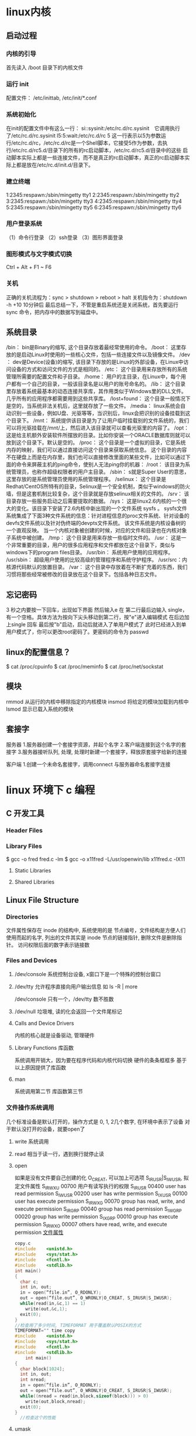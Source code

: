* linux内核
** 启动过程
*** 内核的引导
    首先读入 /boot 目录下的内核文件
*** 运行 init
    配置文件： /etc/inittab, /etc/init/*.conf
*** 系统初始化
    在init的配置文件中有这么一行： si::sysinit:/etc/rc.d/rc.sysinit　它调用执行了/etc/rc.d/rc.sysinit
    l5:5:wait:/etc/rc.d/rc 5
    这一行表示以5为参数运行/etc/rc.d/rc，/etc/rc.d/rc是一个Shell脚本，它接受5作为参数，去执行/etc/rc.d/rc5.d/目录下的所有的rc启动脚本，/etc/rc.d/rc5.d/目录中的这些
    启动脚本实际上都是一些连接文件，而不是真正的rc启动脚本，真正的rc启动脚本实际上都是放在/etc/rc.d/init.d/目录下。
*** 建立终端 
    1:2345:respawn:/sbin/mingetty tty1
    2:2345:respawn:/sbin/mingetty tty2
    3:2345:respawn:/sbin/mingetty tty3
    4:2345:respawn:/sbin/mingetty tty4
    5:2345:respawn:/sbin/mingetty tty5
    6:2345:respawn:/sbin/mingetty tty6
*** 用户登录系统
    （1）命令行登录
    （2）ssh登录
    （3）图形界面登录
*** 图形模式与文字模式切换
 Ctrl + Alt + F1 ~ F6
*** 关机
    正确的关机流程为：sync > shutdown > reboot > halt
    关机指令为：shutdown -h +10 10分钟后
    最后总结一下，不管是重启系统还是关闭系统，首先要运行 sync 命令，把内存中的数据写到磁盘中。
** 系统目录
 /bin：
 bin是Binary的缩写, 这个目录存放着最经常使用的命令。
 /boot：
 这里存放的是启动Linux时使用的一些核心文件，包括一些连接文件以及镜像文件。
 /dev ：
 dev是Device(设备)的缩写, 该目录下存放的是Linux的外部设备，在Linux中访问设备的方式和访问文件的方式是相同的。
 /etc：
 这个目录用来存放所有的系统管理所需要的配置文件和子目录。
 /home：
 用户的主目录，在Linux中，每个用户都有一个自己的目录，一般该目录名是以用户的账号命名的。
 /lib：
 这个目录里存放着系统最基本的动态连接共享库，其作用类似于Windows里的DLL文件。几乎所有的应用程序都需要用到这些共享库。
 /lost+found：
 这个目录一般情况下是空的，当系统非法关机后，这里就存放了一些文件。
 /media：
 linux系统会自动识别一些设备，例如U盘、光驱等等，当识别后，linux会把识别的设备挂载到这个目录下。
 /mnt：
 系统提供该目录是为了让用户临时挂载别的文件系统的，我们可以将光驱挂载在/mnt/上，然后进入该目录就可以查看光驱里的内容了。
 /opt：
  这是给主机额外安装软件所摆放的目录。比如你安装一个ORACLE数据库则就可以放到这个目录下。默认是空的。
 /proc：
 这个目录是一个虚拟的目录，它是系统内存的映射，我们可以通过直接访问这个目录来获取系统信息。
 这个目录的内容不在硬盘上而是在内存里，我们也可以直接修改里面的某些文件，比如可以通过下面的命令来屏蔽主机的ping命令，使别人无法ping你的机器：
 /root：
 该目录为系统管理员，也称作超级权限者的用户主目录。
 /sbin：
 s就是Super User的意思，这里存放的是系统管理员使用的系统管理程序。
 /selinux：
  这个目录是Redhat/CentOS所特有的目录，Selinux是一个安全机制，类似于windows的防火墙，但是这套机制比较复杂，这个目录就是存放selinux相关的文件的。
 /srv：
  该目录存放一些服务启动之后需要提取的数据。
 /sys：
  这是linux2.6内核的一个很大的变化。该目录下安装了2.6内核中新出现的一个文件系统 sysfs 。
 sysfs文件系统集成了下面3种文件系统的信息：针对进程信息的proc文件系统、针对设备的devfs文件系统以及针对伪终端的devpts文件系统。
 该文件系统是内核设备树的一个直观反映。
 当一个内核对象被创建的时候，对应的文件和目录也在内核对象子系统中被创建。
 /tmp：
 这个目录是用来存放一些临时文件的。
 /usr：
  这是一个非常重要的目录，用户的很多应用程序和文件都放在这个目录下，类似与windows下的program files目录。
 /usr/bin：
 系统用户使用的应用程序。
 /usr/sbin：
 超级用户使用的比较高级的管理程序和系统守护程序。
 /usr/src：内核源代码默认的放置目录。
 /var：
 这个目录中存放着在不断扩充着的东西，我们习惯将那些经常被修改的目录放在这个目录下。包括各种日志文件。
** 忘记密码
 3 秒之内要按一下回车，出现如下界面
 然后输入e
 在 第二行最后边输入 single，有一个空格。具体方法为按向下尖头移动到第二行，按"e"进入编辑模式
 在后边加上single 回车
 最后按"b"启动，启动后就进入了单用户模式了
 此时已经进入到单用户模式了，你可以更改root密码了。更密码的命令为 passwd
** linux的配置信息？
   $ cat /proc/cpuinfo
   $ cat /proc/meminfo
   $ cat /proc/net/sockstat
** 模块 
    rmmod 从运行的内核中移除指定的内核模块
    insmod 将给定的模块加载到内核中
    lsmod 显示已载入系统的模块
** 套接字
   服务器
 1.服务器创建一个套接字资源，并起个名字
 2.客户端连接到这个名字的套接字  
 3.服务器接听队列, 处理, 处理时新建一个套接字，释放原套接字给新的连接

 客户端
 1.创建一个未命名套接字，调用connect 与服务器命名套接字连接
* linux 环境下 c 编程
** C 开发工具
*** Header Files                                      
*** Library Files                                     
    $ gcc -o fred fred.c -lm
    $ gcc -o x11fred -L/usr/openwin/lib x11fred.c -lX11
**** Static Libraries                                  
**** Shared Libraries                                  
** Linux File Structure                           
*** Directories                                 
     文件属性保存在 inode 的结构中, 系统使用的是 节点编号，文件结构是方便人们使用而起的名字, 
列出的文件其实是 inode 节点的链接指针, 删除文件是删除指针。 访问权限后面的数字表示链接数

*** Files and Devices                           
**** /dev/console   系统控制台设备, x窗口下是一个特殊的控制台窗口                       
**** /dev/tty       允许程序直接向用户输出信息 如 ls -R | more                       
     /dev/console 只有一个，/dev/tty 数不胜数
**** /dev/null      垃圾堆, 读的化会返回一个文件尾标记
**** Calls and Device Drivers                
     内核的核心就是设备驱动, 管理硬件
**** Library Functions 库函数
     系统调用开销大，因为要在程序代码和内核代码切换
     硬件的条条框框多
     基于以上原因提供了库函数
**** man 
     系统调用第二节
     库函数第三节
*** 文件操作系统调用 
     几个标准设备是默认打开的，操作方式是 0, 1, 2几个数字, 在环境中表示了设备
     对于默认没打开的设备，就要open了
***** write 系统调用                                      
***** read  相当于读一行，遇到换行就停止读
***** open                                        
      如果是没有文件要自己创建的化 O_CREAT, 可以加上可选项 S_IRUSR|S_IWUSR, 拟定文件属性
      S_IRWXU  00700 用户有读写执行的权限
      S_IRUSR  00400 user has read permission                       
      S_IWUSR  00200 user has write permission                      
      S_IXUSR  00100 user has execute permission                    
      S_IRWXG  00070 group has read, write, and execute permission  
      S_IRGRP  00040 group has read permission                      
      S_IWGRP  00020 group has write permission                     
      S_IXGRP  00010 group has execute permission                   
      S_IRWXO  00007 others have read, write, and execute permission
      [[file:image/cfileattribute.jpg][文件属性]] 
    #+BEGIN_SRC c
      copy.c
      #include    <unistd.h>
      #include    <sys/stat.h>
      #include    <fcntl.h>
      #include    <stdlib.h>
      int main()
      {
        char c;
        int in, out;
        in = open(“file.in”, O_RDONLY);
        out = open(“file.out”, O_WRONLY|O_CREAT, S_IRUSR|S_IWUSR);
        while(read(in,&c,1) == 1)
          write(out,&c,1);
        exit(0);
      }
      //检查用了多少时间, TIMEFORMAT 用于覆盖默认POSIX的方式
      TIMEFORMAT="" time copy 
      #include    <unistd.h>
      #include    <sys/stat.h>
      #include    <fcntl.h>
      #include    <stdlib.h>
          int main()
      {
        char block[1024];
        int in, out;
        int nread;
        in = open(“file.in”, O_RDONLY);
        out = open(“file.out”, O_WRONLY|O_CREAT, S_IRUSR|S_IWUSR);
        while((nread = read(in,block,sizeof(block))) > 0)
          write(out,block,nread);
        exit(0);
      }
        //检查这个的性能
    #+END_SRC
***** umask                                   
      八进制数字, 屏蔽文件的某种属性, 如果创建文件时设定了某属性，但umask 把它屏蔽了，最后还是会屏蔽
***** close 关闭文件                                  
***** ioctl 控制设备的多功能函数                                  
***** lseek                                   
      设置文件偏移
      ❑     SEEK_SET: offset is an absolute position
      ❑     SEEK_CUR: offset is relative to the current position
      ❑     SEEK_END: offset is relative to the end of the file
***** fstat, stat, and lstat                  
      int fstat(int fildes, struct stat *buf);
      int stat(const char *path, struct stat *buf);
      int lstat(const char *path, struct stat *buf);
      
   st_mode                            File permissions and file-type information
   st_ino                             The inode associated with the file
   st_dev                             The device the file resides on
   st_uid                             The user identity of the file owner
   st_gid                             The group identity of the file owner
   st_atime                           The time of last access
   st_ctime                           The time of last change to permissions, owner, group, or content
   st_mtime                           The time of last modification to contents
   st_nlink                           The number of hard links to the file
    ❑     S_IFBLK: Entry is a block special device
    ❑     S_IFDIR: Entry is a directory
    ❑     S_IFCHR: Entry is a character special device
    ❑     S_IFIFO: Entry is a FIFO (named pipe)
    ❑     S_IFREG: Entry is a regular file
    ❑     S_IFLNK: Entry is a symbolic link
   Other mode flags include
     ❑      S_ISUID: Entry has setUID on execution
     ❑      S_ISGID: Entry has setGID on execution
  Masks to interpret the st_mode flags include
     ❑      S_IFMT: File type
     ❑      S_IRWXU: User read/write/execute permissions
     ❑      S_IRWXG: Group read/write/execute permissions
     ❑      S_IRWXO: Others’ read/write/execute permissions
  There are some macros defined to help with determining file types. These just compare suitably masked
  mode flags with a suitable device-type flag. These include
     ❑      S_ISBLK: Test for block special file
     ❑      S_ISCHR: Test for character special file
     ❑      S_ISDIR: Test for directory
     ❑      S_ISFIFO: Test for FIFO
     ❑      S_ISREG: Test for regular file
     ❑      S_ISLNK: Test for symbolic link
***** dup and dup2 复制文件描述符                           
*** c库函数调用, 这里文件的概念是流的概念，默认打开的是三个流，stdin, stdout, stderr
***** fopen                                       
***** fread                                       
***** fwrite                                      
***** fclose                                      
***** fflush                                      
***** fseek                                       
***** fgetc, getc, and getchar                    
***** fputc, putc, and putchar                    
***** fgets and gets                              
***** Formatted Input and Output                     
***** printf, fprintf, and sprintf                
***** scanf, fscanf, and sscanf                   
***** Stream Errors                               
***** Streams and File Descriptors                
**** File and Directory Maintenance                 
***** chmod                                       
***** chown                                       
***** unlink, link, and symlink                    
***** mkdir and rmdir                              
***** chdir and getcwd                             
**** Scanning Directories                           
***** opendir                                      
***** readdir                                      
***** telldir                                      
***** seekdir                                      
***** closedir                                     
**** Errors                                         
     errno.h
***** strerror                                     
***** perror                                       
***** The /proc File System                          
**** Advanced Topics: fcntl and mmap                
***** fcntl                                        
***** mmap                                         
** The Linux Environment                 
*** Program Arguments                              
**** arguments
**** getopt                                       
**** getopt_long                                  
*** Environment Variables                          
**** Try It Out—getenv and putenv          
**** Use of Environment Variables                 
***** The environ Variable                         
***** Try It Out—environ                    
*** Time and Date                                  
***** Try It Out—time                       
***** Try It Out—gmtime                     
***** Try It Out—ctime                      
***** Try It Out—strftime and strptime      
*** Temporary Files                                
***** Try It Out—tmpnam and tmpfile         
***** User Information                               
***** Try It Out—User Information           
***** Host Information                               
***** Try It Out—Host Information           
*** Contents
***** Logging                                      
***** Try It Out—syslog                    
***** Try It Out—logmask                   
***** Resources and Limits                         
***** Try It Out—Resource Limits           
** Terminals                             
***** Reading from and Writing to the Terminal     
***** Try It Out—Menu Routines in C        
***** Canonical versus Non-Canonical Modes    
***** Handling Redirected Output              
***** Try It Out—Checking for Output Redire
***** Talking to the Terminal                      
***** Try It Out—Using /dev/tty            
***** The Terminal Driver and the General Terminal 
***** Overview                                   
***** Hardware Model                             
***** The termios Structure                        
***** Input Modes                                
***** Output Modes                               
***** Control Modes                              
***** Local Modes                                
***** Special Control Characters                 
***** Characters                              
***** The TIME and MIN Values                 
***** Accessing Terminal Modes from the Shell 
***** Setting Terminal Modes from the Command 
***** Terminal Speed                             
***** Additional Functions                       
***** Try It Out—A Password Program with te
***** Try It Out—Reading Each Character    
***** Terminal Output                              
***** Terminal Type                              
      Identify Your Terminal Type                
      Using terminfo Capabilities                
      Try It Out—Total Terminal Control    
      Detecting Keystrokes                         
      Try It Out—Your Very Own kbhit       
      Virtual Consoles                           
      Pseudo Terminals                           
      Summary                                      
      xii
                                                 
** Managing Text-Based Screens with curse
      Compiling with curses                          
      Concepts                                       
      Try It Out—A Simple curses Program    
      Initialization and Termination                 
      Output to the Screen                           
      Reading from the Screen                        
      Clearing the Screen                            
      Moving the Cursor                              
      Character Attributes                           
      Try It Out—Moving, Inserting, and Attr
      The Keyboard                                   
      Keyboard Modes                              
      Keyboard Input                              
      Try It Out—Keyboard Modes and Input   
      Windows                                        
      The WINDOW Structure                        
      Generalized Functions                       
      Moving and Updating a Window                
      Try It Out—Multiple Windows           
      Optimizing Screen Refreshes                 
      Subwindows                                     
      Try It Out—Subwindows                 
      The Keypad                                     
      Try It Out—Using the Keypad           
      Color                                          
      Try It Out—-Colors                    
      Redefining Colors                           
      Pads                                           
      Try It Out—Using a Pad                
      The CD Collection Application                  
      Try It Out—A New CD Collection Applica
      Try It Out—Looking at main            
 
      Try It Out—The Menu                    
      Try It Out—Database File Manipulation 
      Try It Out—Querying the CD Database   
      Summary                                        
** Data Management                       
      Managing Memory                                
      Simple Memory Allocation                    
      Try It Out—Simple Memory Allocation   
                                                 
      Contents
      Allocating Lots of Memory                  
      Try It Out—Asking for All Physical M
      Try It Out—Available Memory         
      Abusing Memory                             
      Try It Out—Abuse Your Memory        
      The Null Pointer                           
      Try It Out—Accessing a Null Pointer 
      Freeing Memory                             
      Try It Out—Freeing Memory           
      Other Memory Allocation Functions          
      File Locking                                  
      Creating Lock Files                        
      Try It Out—Creating a Lock File     
      Try It Out—Cooperative Lock Files   
      Locking Regions                            
      The F_GETLK Command                     
      The F_SETLK Command                     
      The F_SETLKW Command                    
      Use of read and write with Locking         
      Try It Out—Locking a File with fcntl
      Try It Out—Testing Locks on a File  
      Competing Locks                            
      Try It Out—Competing Locks          
      Other Lock Commands                        
      Deadlocks                                  
      Databases                                     
      The dbm Database                           
      Introduction to dbm                     
      Getting dbm                             
      Troubleshooting and Reinstalling dbm    
      The dbm Routines                           
      dbm Access Functions                       
      dbm_open                                
      dbm_store                               
      dbm_fetch                               
      dbm_close                               
      Try It Out—A Simple dbm Database    
      Additional dbm Functions                   
      dbm_delete                              
      dbm_error                               
      xiv
      Co
      dbm_clearerr                              
      dbm_firstkey and dbm_nextkey              
      Try It Out—Retrieving and Deleting     
      The CD Application                             
      Updating the Design                          
      The CD Database Application Using dbm        
      Try It Out—cd_data.h                   
      Try It Out—app_ui.c                    
      Try It Out—cd_access.c                 
      Summary                                        
** MySQL                                 
      Installation                                   
      Precompiled Packages                         
      Post-Install Configuration                   
      Post-Installation Troubleshooting            
      MySQL Administration                           
      Commands                                     
      myisamchk                                 
      mysql                                     
      mysqladmin                                
      mysqlbug                                  
      mysqlimport                               
      mysqlshow                                 
      Creating Users and Giving Them Permissions   
      grant                                     
      revoke                                    
      Passwords                                    
      Creating a Database                          
      Data Types                                   
      Boolean                                   
      Character                                 
      Number                                    
      Temporal                                  
      Creating a Table                             
      Graphical Tools                              
      Accessing MySQL Data from C                    
      Connection Routines                          
      Error Handling                               
                                                 
      Contents
      Executing SQL Statements                     
      SQL Statements That Return No Data        
      Discovering What You Inserted             
      Try It Out                            
      Try It Out                            
      Statements That Return Data               
      Processing Returned Data                  
      Miscellaneous Functions                      
      The CD Database Application                    
      Creating the Tables                          
      Adding Some Data                             
      Try It Out                            
      Accessing the Application Data from C        
      Interface Definition                      
      Test Application Interface                
      Implementing the Interface                
      Summary                                        
** Development Tools                     
      Problems of Multiple Source Files              
      The make Command and Makefiles                 
      The Syntax of Makefiles                      
      Options and Parameters to make               
      Dependencies                              
      Rules                                     
      Try It Out—A Simple Makefile          
      Comments in a Makefile                       
      Macros in a Makefile                         
      Try It Out—A Makefile with Macros     
      Multiple Targets                             
      Try It Out—Multiple Targets           
      Built-in Rules                               
      Suffix and Pattern Rules                     
      Managing Libraries with make                 
      Try It Out—Managing a Library         
      Advanced Topic: Makefiles and Subdirectories 
      GNU make and gcc                             
      Try It Out—gcc -MM                    
      Source Code Control                            
      RCS                                          
      The rcs Command                           
      The ci Command                            
      xvi
      Cont
      The co Command                            
      The rlog Command                          
      The rcsdiff Command                       
      Identifying Revisions                     
      Try It Out—GNU make with RCS           
      The ident Command                         
      Try It Out—ident                       
      SCCS                                         
      Comparing RCS and SCCS                       
      CVS                                          
      Using CVS Locally                         
      Accessing CVS over a Network              
      gCVS                                         
      BitKeeper                                    
      Writing a Manual Page                          
      Distributing Software                          
      The patch Program                            
      Other Distribution Utilities                 
      RPM Packages                                   
      Working with RPM Package Files               
      Installing RPM Packages                      
      Building RPM Packages                        
      Gathering the Software                    
      Creating an RPM Spec File                 
      Building an RPM Package with rpmbuild     
      Other Package Formats                          
      Development Environments                       
      xwpe                                         
      C-Forge                                      
      KDevelop                                     
      Other Environments                           
      Summary                                        
** Debugging                            
      Types of Errors                                
      General Debugging Techniques                   
      A Program with Bugs                          
      Code Inspection                              
      Instrumentation                              
      Try It Out—Debug Information           
      Debugging without Recompiling             
      Controlled Execution                         
                                                 
      Contents
      Debugging with gdb                             
      Starting gdb                               
      Running a Program                          
      Stack Trace                                
      Examining Variables                        
      Listing the Program                        
      Setting Breakpoints                        
      Patching with the Debugger                 
      Learning More about gdb                    
      More Debugging Tools                           
      Lint: Removing the Fluff from Your Programs
      Function Call Tools                        
      ctags                                   
      cxref                                   
      cflow                                   
      Execution Profiling with prof/gprof        
      Assertions                                     
      Try It Out—assert                   
      Memory Debugging                               
      ElectricFence                              
      Try It Out—ElectricFence            
      valgrind                                   
      Try It Out—valgrind                 
      Summary                                        
** Processes and Signals                
      What Is a Process?                             
      Process Structure                              
      The Process Table                          
      Viewing Processes                          
      System Processes                           
      Process Scheduling                         
      Starting New Processes                         
      Try It Out—system                   
      Replacing a Process Image               
      Try It Out—execlp                   
      Duplicating a Process Image             
      Try It Out—fork                     
      Waiting for a Process                      
      Try It Out—wait                     
      Zombie Processes                           
      Try It Out—Zombies                  
      xviii
                                                 
      Input and Output Redirection                 
      Try It Out—Redirection                 
      Threads                                      
      Signals                                        
      Try It Out—Signal Handling             
      Sending Signals                              
      Try It Out—An Alarm Clock              
      A Robust Signals Interface                
      Try It Out—sigaction                   
      Signal Sets                                  
      sigaction Flags                           
      Common Signal Reference                   
      Summary                                        
** POSIX Threads                        
      What Is a Thread?                              
      Advantages and Drawbacks of Threads          
      A First Threads Program                        
      Try It Out—A Simple Threaded Program   
      Simultaneous Execution                         
      Try It Out—Simultaneous Execution of Tw
      Synchronization                                
      Synchronization with Semaphores              
      Try It Out—A Thread Semaphore          
      Synchronization with Mutexes                 
      Try It Out—A Thread Mutex              
      Thread Attributes                              
      Try It Out—Setting the Detached State A
      Thread Attributes—Scheduling              
      Try It Out—Scheduling                  
      Canceling a Thread                             
      Try It Out—Canceling a Thread          
      Threads in Abundance                           
      Try It Out—Many Threads                
      Summary                                        
** Inter-Process Communication: Pipes   
      What Is a Pipe?                                
      Process Pipes                                  
      popen                                     
      pclose                                    
      Try It Out—Reading Output from an Exter
                                                 
      Contents
      Sending Output to popen                       
      Try It Out—Sending Output to an Exter
      Passing More Data                           
      Try It Out—Reading Larger Amounts of 
      How popen Is Implemented                    
      Try It Out—popen Starts a Shell      
      The Pipe Call                                 
      Try It Out—The pipe Function         
      Try It Out—Pipes across a fork       
      Parent and Child Processes                    
      Try It Out—Pipes and exec            
      Reading Closed Pipes                        
      Pipes Used as Standard Input and Output     
      File Descriptor Manipulation by close and
      Try It Out—Pipes and dup             
      Named Pipes: FIFOs                            
      Try It Out—Creating a Named Pipe     
      Accessing a FIFO                            
      Try It Out—Accessing a FIFO File     
      Opening a FIFO with open                 
      Try It Out—Opening FIFO Files        
      O_RDONLY and O_WRONLY with No O_NONBLOCK 
      O_RDONLY with O_NONBLOCK and O_WRONLY    
      Reading and Writing FIFOs                
      Try It Out—Inter-Process Communicatio
      Advanced Topic: Client/Server Using FIFOs   
      Try It Out—An Example Client/Server A
      The CD Database Application                   
      Aims                                        
      Implementation                              
      Try It Out—The Header File, cliserv.h
      Client Interface Functions                  
      Try It Out—The Client’s Interpreter 
      Searching the Database                   
      Try It Out—Searching                 
      The Server Interface                        
      Try It Out—server.c                  
      The Pipe                                    
      Try It Out—Pipes Implementation Heade
      Server-Side Functions                    
      Try It Out—Server Functions          
      Try It Out—Plumbing the Pipes        
      xx
                                                 
      Client-Side Functions                     
      Try It Out—Client Functions            
      Try It Out—Getting Server Results      
      Application Summary                          
      Summary                                        
** Semaphores, Shared Memory, and Messag
      Semaphores                                     
      Semaphore Definition                         
      A Theoretical Example                        
      Linux Semaphore Facilities                   
      semget                                    
      semop                                     
      semctl                                    
      Using Semaphores                             
      Try It Out—Semaphores                  
      Shared Memory                                  
      shmget                                       
      shmat                                        
      shmdt                                        
      shmctl                                       
      Try It Out—Shared Memory               
      Message Queues                                 
      msgget                                       
      msgsnd                                       
      msgrcv                                       
      msgctl                                       
      Try It Out—Message Queues              
      The CD Database Application                    
      Try It Out—Revising the Server Function
      Try It Out—Revising the Client Function
      IPC Status Commands                            
      Semaphores                                   
      Shared Memory                                
      Message Queues                               
      Summary                                        
** Sockets                              
      What Is a Socket?                              
      Socket Connections                             
      Try It Out—A Simple Local Client       
      Try It Out—A Simple Local Server       
                                                 
      Contents
      Socket Attributes                           
      Socket Domains                           
      Socket Types                             
      Socket Protocols                         
      Creating a Socket                           
      Socket Addresses                            
      Naming a Socket                             
      Creating a Socket Queue                     
      Accepting Connections                       
      Requesting Connections                      
      Closing a Socket                            
      Socket Communications                       
      Try It Out—Network Client             
      Try It Out—Network Server             
      Host and Network Byte Ordering              
      Network Information                            
      Try It Out—Network Information        
      Try It Out—Connecting to a Standard Se
      The Internet Daemon (inetd)                 
      Socket Options                              
      Multiple Clients                               
      Try It Out—A Server for Multiple Clien
      select                                      
      Try It Out—select                     
      Multiple Clients                            
      Try It Out—An Improved Multiple Client
      Datagrams                                      
      Summary                                        
** Programming GNOME Using GTK+         
      Introducing X                                  
      X Server                                    
      X Client                                    
      X Protocol                                  
      Xlib                                        
      Toolkits                                    
      Window Managers                             
      Other Ways to GUI—Platform-Independent Windo
      Introducing GTK+                               
      GLib Type System                            
      GTK+ Object System                          
      xxii
                                                 
      Introducing GNOME                           
      Installing the GNOME/GTK+ Development Librar
      Try it Out—A Plain GtkWindow          
      Events, Signals, and Callbacks                 
      Try It Out—A Callback Function        
      Packing Box Widgets                            
      Try It Out—Widget Container Layout    
      GTK+ Widgets                                   
      GtkWindow                                   
      GtkEntry                                    
      Try It Out—Username and Password Entry
      GtkSpinButton                               
      Try It Out—GtkSpinButton              
      GtkButton                                   
      GtkToggleButton                          
      GtkCheckButton                           
      GtkRadioButton                           
      Try It Out—GtkCheckButton, GtkToggleBu
      GtkTreeView                                 
      Try It Out—GtkTreeView                
      GNOME Widgets                                  
      Try It Out—A GNOME Window             
      GNOME Menus                                    
      Try It Out—GNOME Menus                
      Try It Out—Menus with GNOME Macros    
      Dialogs                                        
      GtkDialog                                   
      Modal Dialog Box                            
      Nonmodal Dialogs                            
      GtkMessageDialog                            
      CD Database Application                        
      Try It Out—cdapp_gnome.h              
      Try It Out—interface.c                
      Try It Out—callbacks.c                
      Try It Out—main.c                     
      Summary                                        
** Programming KDE Using Qt             
      Introducing KDE and Qt                         
      Installing Qt                                  
      Try It Out—QMainWindow                
                                                 
      Contents
      Signals and Slots                              
      Try It Out—Signals and Slots          
      Try It Out—Using QBoxLayout Classes   
      Qt Widgets                                     
      QLineEdit                                   
      Try It Out—QLineEdit                  
      Qt Buttons                                  
      QButton—The Button Base Class            
      QPushButton                              
      QCheckBox                                
      QRadioButton                             
      Try It Out—QButtons                   
      QComboBox                                   
      Try It Out—QComboBox                  
      QListView                                   
      Try It Out—QListView                  
      Dialogs                                        
      QDialog                                     
      Modal Dialogs                            
      Nonmodal Dialogs                         
      Semimodal Dialog                         
      QMessageBox                                 
      QInputDialog                                
      Using qmake to Simplify Writing Makefiles   
      Menus and Toolbars                             
      Try It Out—A KDE Application with Menu
      CD Database Application Using KDE/Qt           
      Try It Out—MainWindow                 
      Try It Out—AddCdDialog                
      Try It Out—LogonDialog                
      Try It Out—main.cpp                   
      Summary                                        
** Device Drivers                       
      Writing Device Drivers                         
      Devices                                        
      Device Classes                              
      User and Kernel Space                       
      What Goes Where?                         
      Building Modules                         
      Data Types                               
      Try It Out—A Kernel Module            
      xxiv
                                                 
      Character Devices                                
      File Operations                                
      A Sample Driver: schar                           
      The MSG Macro                               
      Registering the Device                      
      Module Usage Count                          
      Open and Release                            
      Reading the Device                          
      The current Task                            
      Wait Queues                                 
      Writing to the Device                       
      Nonblocking Reads                           
      Seeking                                     
      ioctl                                       
      Checking User Rights                        
      poll                                        
      Try It Out—Reading and Writing to schar  
      Try It Out—ioctl                         
      Module Parameters                           
      Try It Out—modinfo                       
      proc File System Interface                  
      How schar Behaves                              
      Time and Jiffies                                 
      Small Delays                                   
      Timers                                         
      Try It Out—The Timer Implementation in sc
      Giving Up the Processor                        
      Task Queues                                    
      The Predefined Task Queues                     
      Memory Management                                
      Virtual Memory Areas                           
      Address Space                                  
      Types of Memory Locations                      
      Getting Memory in Device Drivers               
      kmalloc                                     
      vmalloc                                     
      Transferring Data between User and Kernel Space
      Moving More Data                               
      Simple Memory Mapping                          
      I/O Memory                                     
      Assignment of Devices in Iomap                 
      I/O Memory mmap                                
      Try It Out—The Iomap Module              
                                                 
      Contents
      I/O Ports                          
      Interrupt Handling              
      Allocating an Interrupt      
      Getting an Appropriate IRQ   
      The IRQ Handler                 
      Bottom Halves                   
      Re-entrancy                     
      Disabling Single Interrupts     
      Atomicity                       
      Protecting Critical Sections    
      Basic Spin Locks             
      Reader and Writer Locks      
      Automated Locking            
      Block Devices                      
      radimo—A Simple RAM Disk Module 
      Size Issues                  
      Registering a Block Device   
      Media Change                    
      ioctl for Block Devices         
      The request Function            
      The Buffer Cache                
      Try It Out—radimo        
      Going Further                   
      Debugging                          
      Oops Tracing                    
      Debugging Modules               
      The Magic Key                   
      Kernel Debugger—kdb             
      Remote Debugging                
      General Notes on Debugging      
      Portability                        
      Data Types                      
      Endianess                       
      Alignment                       
      Anatomy of the Kernel Source       
      Summary                            
** Standards for Linux      
      The C Programming Language         
      A Brief History Lesson          
      The GNU Compiler Collection     
      gcc Options                                    
      Compiler Options for Standards Tracking     
      Define Options for Standard Tracking        
      Compiler Options for Warnings               
      Interfaces and the LSB                            
      LSB Standard Libraries                         
      A Brief History Lesson                      
      Using the LSB Standard for Libraries        
      LSB Users and Groups                           
      LSB System Initialization                      
      The Filesystem Hierarchy Standard                 
      /bin                                           
      /boot                                          
      /dev                                           
      /etc                                           
      /home                                          
      /lib                                           
      /mnt                                           
      /opt                                           
      /root                                          
      /sbin                                          
      /tmp                                           
      /usr                                           
      /var                                           
      Further Reading about Standards                   
      Summary                                           
      Index                                               

